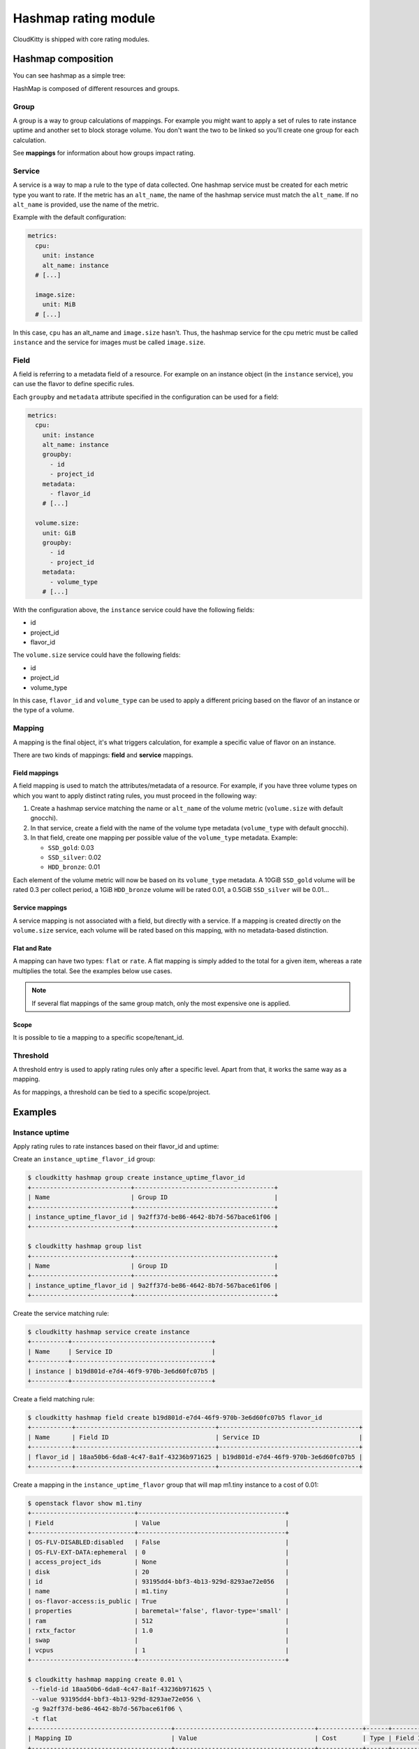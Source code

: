 =====================
Hashmap rating module
=====================

CloudKitty is shipped with core rating modules.

Hashmap composition
===================

You can see hashmap as a simple tree:

.. graphviz:: graph/hashmap.dot

HashMap is composed of different resources and groups.

Group
-----

A group is a way to group calculations of mappings. For example you might want
to apply a set of rules to rate instance uptime and another set to block
storage volume. You don't want the two to be linked so you'll create one group
for each calculation.

See **mappings** for information about how groups impact rating.

Service
-------

A service is a way to map a rule to the type of data collected. One hashmap
service must be created for each metric type you want to rate. If the metric
has an ``alt_name``, the name of the hashmap service must match the
``alt_name``. If no ``alt_name`` is provided, use the name of the metric.

Example with the default configuration:

.. code-block:: yaml

   metrics:
     cpu:
       unit: instance
       alt_name: instance
     # [...]

     image.size:
       unit: MiB
     # [...]

In this case, ``cpu`` has an alt_name and ``image.size`` hasn't. Thus, the
hashmap service for the cpu metric must be called ``instance`` and the service
for images must be called ``image.size``.

Field
-----

A field is referring to a metadata field of a resource. For example on an
instance object (in the ``instance`` service), you can use the flavor to define
specific rules.

Each ``groupby`` and ``metadata`` attribute specified in the configuration can
be used for a field:

.. code-block:: yaml

   metrics:
     cpu:
       unit: instance
       alt_name: instance
       groupby:
         - id
         - project_id
       metadata:
         - flavor_id
       # [...]

     volume.size:
       unit: GiB
       groupby:
         - id
         - project_id
       metadata:
         - volume_type
       # [...]


With the configuration above, the ``instance`` service could have the following
fields:

* id
* project_id
* flavor_id

The ``volume.size`` service could have the following fields:

* id
* project_id
* volume_type

In this case, ``flavor_id`` and ``volume_type`` can be used to apply a
different pricing based on the flavor of an instance or the type of a volume.

Mapping
-------

A mapping is the final object, it's what triggers calculation, for example a
specific value of flavor on an instance.

There are two kinds of mappings: **field** and **service** mappings.

Field mappings
++++++++++++++

A field mapping is used to match the attributes/metadata of a resource. For
example, if you have three volume types on which you want to apply distinct
rating rules, you must proceed in the following way:

1. Create a hashmap service matching the name or ``alt_name`` of the
   volume metric (``volume.size`` with default gnocchi).
2. In that service, create a field with the name of the volume type metadata
   (``volume_type`` with default gnocchi).
3. In that field, create one mapping per possible value of the ``volume_type``
   metadata. Example:

   * ``SSD_gold``: 0.03
   * ``SSD_silver``: 0.02
   * ``HDD_bronze``: 0.01

Each element of the volume metric will now be based on its ``volume_type``
metadata. A 10GiB ``SSD_gold`` volume will be rated 0.3 per collect period,
a 1GiB ``HDD_bronze`` volume will be rated 0.01, a 0.5GiB ``SSD_silver`` will
be 0.01...

Service mappings
++++++++++++++++

A service mapping is not associated with a field, but directly with a service.
If a mapping is created directly on the ``volume.size`` service, each volume
will be rated based on this mapping, with no metadata-based distinction.

Flat and Rate
+++++++++++++

A mapping can have two types: ``flat`` or ``rate``. A flat mapping is simply
added to the total for a given item, whereas a rate multiplies the total. See
the examples below use cases.

.. note::

   If several flat mappings of the same group match, only the most expensive
   one is applied.

Scope
+++++

It is possible to tie a mapping to a specific scope/tenant_id.

Threshold
---------

A threshold entry is used to apply rating rules only after a specific level.
Apart from that, it works the same way as a mapping.

As for mappings, a threshold can be tied to a specific scope/project.

Examples
========

Instance uptime
---------------

Apply rating rules to rate instances based on their flavor_id and uptime:

Create an ``instance_uptime_flavor_id`` group:

.. code-block:: console

    $ cloudkitty hashmap group create instance_uptime_flavor_id
    +---------------------------+--------------------------------------+
    | Name                      | Group ID                             |
    +---------------------------+--------------------------------------+
    | instance_uptime_flavor_id | 9a2ff37d-be86-4642-8b7d-567bace61f06 |
    +---------------------------+--------------------------------------+

    $ cloudkitty hashmap group list
    +---------------------------+--------------------------------------+
    | Name                      | Group ID                             |
    +---------------------------+--------------------------------------+
    | instance_uptime_flavor_id | 9a2ff37d-be86-4642-8b7d-567bace61f06 |
    +---------------------------+--------------------------------------+


Create the service matching rule:

.. code-block:: console

    $ cloudkitty hashmap service create instance
    +----------+--------------------------------------+
    | Name     | Service ID                           |
    +----------+--------------------------------------+
    | instance | b19d801d-e7d4-46f9-970b-3e6d60fc07b5 |
    +----------+--------------------------------------+


Create a field matching rule:

.. code-block:: console

    $ cloudkitty hashmap field create b19d801d-e7d4-46f9-970b-3e6d60fc07b5 flavor_id
    +-----------+--------------------------------------+--------------------------------------+
    | Name      | Field ID                             | Service ID                           |
    +-----------+--------------------------------------+--------------------------------------+
    | flavor_id | 18aa50b6-6da8-4c47-8a1f-43236b971625 | b19d801d-e7d4-46f9-970b-3e6d60fc07b5 |
    +-----------+--------------------------------------+--------------------------------------+


Create a mapping in the ``instance_uptime_flavor`` group that will map m1.tiny
instance to a cost of 0.01:

.. code-block:: console

    $ openstack flavor show m1.tiny
    +----------------------------+----------------------------------------+
    | Field                      | Value                                  |
    +----------------------------+----------------------------------------+
    | OS-FLV-DISABLED:disabled   | False                                  |
    | OS-FLV-EXT-DATA:ephemeral  | 0                                      |
    | access_project_ids         | None                                   |
    | disk                       | 20                                     |
    | id                         | 93195dd4-bbf3-4b13-929d-8293ae72e056   |
    | name                       | m1.tiny                                |
    | os-flavor-access:is_public | True                                   |
    | properties                 | baremetal='false', flavor-type='small' |
    | ram                        | 512                                    |
    | rxtx_factor                | 1.0                                    |
    | swap                       |                                        |
    | vcpus                      | 1                                      |
    +----------------------------+----------------------------------------+

    $ cloudkitty hashmap mapping create 0.01 \
     --field-id 18aa50b6-6da8-4c47-8a1f-43236b971625 \
     --value 93195dd4-bbf3-4b13-929d-8293ae72e056 \
     -g 9a2ff37d-be86-4642-8b7d-567bace61f06 \
     -t flat
    +--------------------------------------+--------------------------------------+------------+------+--------------------------------------+------------+--------------------------------------+------------+
    | Mapping ID                           | Value                                | Cost       | Type | Field ID                             | Service ID | Group ID                             | Project ID |
    +--------------------------------------+--------------------------------------+------------+------+--------------------------------------+------------+--------------------------------------+------------+
    | 9c2418dc-99d3-44b6-8fdf-e9fa02f3ceb5 | 93195dd4-bbf3-4b13-929d-8293ae72e056 | 0.01000000 | flat | 18aa50b6-6da8-4c47-8a1f-43236b971625 | None       | 9a2ff37d-be86-4642-8b7d-567bace61f06 | None       |
    +--------------------------------------+--------------------------------------+------------+------+--------------------------------------+------------+--------------------------------------+------------+


In this example every machine in any project with the flavor m1.tiny will be
rated 0.01 per collection period.


Volume per GiB with discount
----------------------------

Now let's do some threshold based rating.

Create a ``volume_thresholds`` group:

.. code-block:: console

    $ cloudkitty hashmap group create volume_thresholds
    +-------------------+--------------------------------------+
    | Name              | Group ID                             |
    +-------------------+--------------------------------------+
    | volume_thresholds | 9736bbc0-8888-4700-96fc-58db5fded493 |
    +-------------------+--------------------------------------+

    $ cloudkitty hashmap group list
    +-------------------+--------------------------------------+
    | Name              | Group ID                             |
    +-------------------+--------------------------------------+
    | volume_thresholds | 9736bbc0-8888-4700-96fc-58db5fded493 |
    +-------------------+--------------------------------------+

Create the service matching rule:

.. code-block:: console

    $ cloudkitty hashmap service create volume.size
    +-------------+--------------------------------------+
    | Name        | Service ID                           |
    +-------------+--------------------------------------+
    | volume.size | 74ad7e4e-9cae-45a8-884b-368a92803afe |
    +-------------+--------------------------------------+


Now let's setup the price per gigabyte:

.. code-block:: console

    $ cloudkitty hashmap mapping create 0.001 \
     -s 74ad7e4e-9cae-45a8-884b-368a92803afe \
     -t flat -g 9736bbc0-8888-4700-96fc-58db5fded493
    +--------------------------------------+-------+------------+------+----------+--------------------------------------+--------------------------------------+------------+
    | Mapping ID                           | Value | Cost       | Type | Field ID | Service ID                           | Group ID                             | Project ID |
    +--------------------------------------+-------+------------+------+----------+--------------------------------------+--------------------------------------+------------+
    | 09e36b13-ce89-4bd0-bbf1-1b80577031e8 | None  | 0.00100000 | flat | None     | 74ad7e4e-9cae-45a8-884b-368a92803afe | 9736bbc0-8888-4700-96fc-58db5fded493 | None       |
    +--------------------------------------+-------+------------+------+----------+--------------------------------------+--------------------------------------+------------+


We have the basic price per gigabyte be we now want to apply a discount on huge
data volumes. Create the thresholds in the group *volume_thresholds* that will
map different volume quantities to costs:

Here we set a threshold when going past 50GiB, and apply a 2% discount (0.98):

.. code-block:: console

    $ cloudkitty hashmap threshold create 50 0.98 \
     -s 74ad7e4e-9cae-45a8-884b-368a92803afe \
     -t rate -g 9736bbc0-8888-4700-96fc-58db5fded493
    +--------------------------------------+-------------+------------+------+----------+--------------------------------------+--------------------------------------+------------+
    | Threshold ID                         | Level       | Cost       | Type | Field ID | Service ID                           | Group ID                             | Project ID |
    +--------------------------------------+-------------+------------+------+----------+--------------------------------------+--------------------------------------+------------+
    | ae02175d-beff-4b01-bb3a-00907b05fe66 | 50.00000000 | 0.98000000 | rate | None     | 74ad7e4e-9cae-45a8-884b-368a92803afe | 9736bbc0-8888-4700-96fc-58db5fded493 | None       |
    +--------------------------------------+-------------+------------+------+----------+--------------------------------------+--------------------------------------+------------+

Here we set the same threshold for project 2d5b39657dc542d4b2a14b685335304e
but with a 3% discount (0.97):

.. code-block:: console

    $ cloudkitty hashmap threshold create 50 0.97 \
     -s 74ad7e4e-9cae-45a8-884b-368a92803afe \
     -t rate -g 9736bbc0-8888-4700-96fc-58db5fded493 \
     -p 2d5b39657dc542d4b2a14b685335304e
    +--------------------------------------+-------------+------------+------+----------+--------------------------------------+--------------------------------------+----------------------------------+
    | Threshold ID                         | Level       | Cost       | Type | Field ID | Service ID                           | Group ID                             | Project ID                       |
    +--------------------------------------+-------------+------------+------+----------+--------------------------------------+--------------------------------------+----------------------------------+
    | b20504bf-da34-434c-909d-46c2168c6166 | 50.00000000 | 0.97000000 | rate | None     | 74ad7e4e-9cae-45a8-884b-368a92803afe | 9736bbc0-8888-4700-96fc-58db5fded493 | 2d5b39657dc542d4b2a14b685335304e |
    +--------------------------------------+-------------+------------+------+----------+--------------------------------------+--------------------------------------+----------------------------------+

Here we set a threshold when going past 200GiB, and apply a 5% discount (0.95):

.. code-block:: console

    $ cloudkitty hashmap threshold create 200 0.95 \
     -s 74ad7e4e-9cae-45a8-884b-368a92803afe \
     -t rate -g 9736bbc0-8888-4700-96fc-58db5fded493
    +--------------------------------------+--------------+------------+------+----------+--------------------------------------+--------------------------------------+------------+
    | Threshold ID                         | Level        | Cost       | Type | Field ID | Service ID                           | Group ID                             | Project ID |
    +--------------------------------------+--------------+------------+------+----------+--------------------------------------+--------------------------------------+------------+
    | ed9fd297-37d4-4d9c-8f65-9919d554617b | 200.00000000 | 0.95000000 | rate | None     | 74ad7e4e-9cae-45a8-884b-368a92803afe | 9736bbc0-8888-4700-96fc-58db5fded493 | None       |
    +--------------------------------------+--------------+------------+------+----------+--------------------------------------+--------------------------------------+------------+


In this example every volume is rated 0.001 per GiB but if the size goes past
50GiB you'll get a 2% discount, if you even go further you'll get 5% discount
(only one level apply at a time).

For project 2d5b39657dc542d4b2a14b685335304e only, you'll get a 3% discount
instead of 2% when the size goes past 50GiB and the same %5 discount it goes
further.

:20GiB: 0.02 per collection period.
:50GiB: 0.049 per collection period
    (0.0485 for project 2d5b39657dc542d4b2a14b685335304e).
:80GiB: 0.0784 per collection period
    (0.0776 for project 2d5b39657dc542d4b2a14b685335304e).
:250GiB: 0.2375 per collection period.
